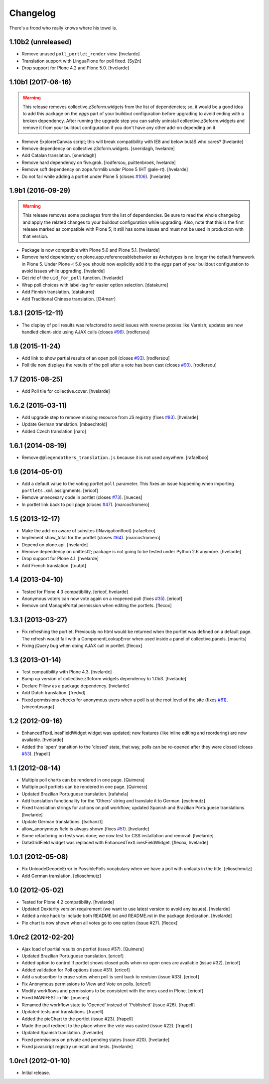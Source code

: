 Changelog
---------

There's a frood who really knows where his towel is.

1.10b2 (unreleased)
^^^^^^^^^^^^^^^^^^^

- Remove unused ``poll_portlet_render`` view.
  [hvelarde]

- Translation support with LinguaPlone for poll fixed.
  [SyZn]

- Drop support for Plone 4.2 and Plone 5.0.
  [hvelarde]


1.10b1 (2017-06-16)
^^^^^^^^^^^^^^^^^^^

.. Warning::
    This release removes collective.z3cform.widgets from the list of dependencies;
    so, it would be a good idea to add this package on the `eggs` part of your buildout configuration before upgrading to avoid ending with a broken dependency.
    After running the upgrade step you can safely uninstall collective.z3cform.widgets and remove it from your buildout configuration if you don't have any other add-on depending on it.

- Remove ExplorerCanvas script;
  this will break compatibility with IE8 and below butâŚ who cares?
  [hvelarde]

- Remove dependency on collective.z3cform.widgets.
  [sneridagh, hvelarde]

- Add Catalan translation.
  [sneridagh]

- Remove hard dependency on five.grok.
  [rodfersou, puittenbroek, hvelarde]

- Remove soft dependency on zope.formlib under Plone 5 (HT @ale-rt).
  [hvelarde]

- Do not fail while adding a portlet under Plone 5 (closes `#106`_).
  [hvelarde]


1.9b1 (2016-09-29)
^^^^^^^^^^^^^^^^^^

.. Warning::
    This release removes some packages from the list of dependencies.
    Be sure to read the whole changelog and apply the related changes to your buildout configuration while upgrading.
    Also, note that this is the first release marked as compatible with Plone 5;
    it still has some issues and must not be used in production with that version.

- Package is now compatible with Plone 5.0 and Plone 5.1.
  [hvelarde]

- Remove hard dependency on plone.app.referenceablebehavior as Archetypes is no longer the default framework in Plone 5.
  Under Plone < 5.0 you should now explicitly add it to the `eggs` part of your buildout configuration to avoid issues while upgrading.
  [hvelarde]

- Get rid of the ``uid_for_poll`` function.
  [hvelarde]

- Wrap poll choices with label-tag for easier option selection.
  [datakurre]

- Add Finnish translation.
  [datakurre]

- Add Traditional Chinese translation.
  [l34marr]


1.8.1 (2015-12-11)
^^^^^^^^^^^^^^^^^^

- The display of poll results was refactored to avoid issues with reverse proxies like Varnish;
  updates are now handled client-side using AJAX calls (closes `#96`_).
  [rodfersou]


1.8 (2015-11-24)
^^^^^^^^^^^^^^^^

- Add link to show partial results of an open poll (closes `#93`_).
  [rodfersou]

- Poll tile now displays the results of the poll after a vote has been cast (closes `#90`_).
  [rodfersou]


1.7 (2015-08-25)
^^^^^^^^^^^^^^^^^^

- Add Poll tile for collective.cover.
  [hvelarde]


1.6.2 (2015-03-11)
^^^^^^^^^^^^^^^^^^

- Add upgrade step to remove missing resource from JS registry (fixes `#83`_).
  [hvelarde]

- Update German translation.
  [mbaechtold]

- Added Czech translation
  [naro]


1.6.1 (2014-08-19)
^^^^^^^^^^^^^^^^^^

- Remove ``@@legendothers_translation.js`` because it is not used anywhere.
  [rafaelbco]


1.6 (2014-05-01)
^^^^^^^^^^^^^^^^

- Add a default value to the voting portlet ``poll`` parameter. This fixes an
  issue happening when importing ``portlets.xml`` assignments.
  [ericof]

- Remove unnecesary code in portlet (closes `#73`_).
  [nueces]

- In portlet link back to poll page (closes `#47`_).
  [marcosfromero]


1.5 (2013-12-17)
^^^^^^^^^^^^^^^^

- Make the add-on aware of subsites (INavigationRoot) [rafaelbco]

- Implement show_total for the portlet (closes `#64`_). [marcosfromero]

- Depend on plone.api.
  [hvelarde]

- Remove dependency on unittest2; package is not going to be tested under
  Python 2.6 anymore.
  [hvelarde]

- Drop support for Plone 4.1. [hvelarde]

- Add French translation. [toutpt]


1.4 (2013-04-10)
^^^^^^^^^^^^^^^^^^

- Tested for Plone 4.3 compatibility. [ericof, hvelarde]

- Anonymous voters can now vote again on a reopened poll (fixes `#35`_).
  [ericof]

- Remove cmf.ManagePortal permission when editing the portlets. [flecox]


1.3.1 (2013-03-27)
^^^^^^^^^^^^^^^^^^

- Fix refreshing the portlet.  Previously no html would be returned
  when the portlet was defined on a default page.  The refresh would
  fail with a ComponentLookupError when used inside a panel of
  collective.panels.
  [maurits]

- Fixing jQuery bug when doing AJAX call in portlet. [flecox]


1.3 (2013-01-14)
^^^^^^^^^^^^^^^^

- Test compatibility with Plone 4.3. [hvelarde]

- Bump up version of collective.z3cform.widgets dependency to 1.0b3.
  [hvelarde]

- Declare Pillow as a package dependency. [hvelarde]

- Add Dutch translation. [fredvd]

- Fixed permissions checks for anonymous users when a poll is at the
  root level of the site (fixes `#61`_). [vincentpsarga]


1.2 (2012-09-16)
^^^^^^^^^^^^^^^^

- EnhancedTextLinesFieldWidget widget was updated; new features (like inline
  editing and reordering) are now available. [hvelarde]

- Added the 'open' transition to the 'closed' state, that way, polls can be
  re-opened after they were closed (closes `#53`_). [frapell]


1.1 (2012-08-14)
^^^^^^^^^^^^^^^^^^

- Multiple poll charts can be rendered in one page. [Quimera]

- Multiple poll portlets can be rendered in one page. [Quimera]

- Updated Brazilian Portuguese translation. [rafahela]

- Add translation functionality for the 'Others' string and translate it to
  German. [eschmutz]

- Fixed translation strings for actions on poll workflow; updated Spanish and
  Brazilian Portuguese translations. [hvelarde]

- Update German translations. [tschanzt]

- allow_anonymous field is always shown (fixes `#51`_). [hvelarde]

- Some refactoring on tests was done; we now test for CSS installation and
  removal. [hvelarde]

- DataGridField widget was replaced with EnhancedTextLinesFieldWidget.
  [flecox, hvelarde]


1.0.1 (2012-05-08)
^^^^^^^^^^^^^^^^^^

- Fix UnicodeDecodeError in PossiblePolls vocabulary when we have a
  poll with umlauts in the title. [elioschmutz]

- Add German translation. [elioschmutz]


1.0 (2012-05-02)
^^^^^^^^^^^^^^^^

- Tested for Plone 4.2 compatibility. [hvelarde]

- Updated Dexterity version requirement (we want to use latest version to
  avoid any issues). [hvelarde]

- Added a nice hack to include both README.txt and README.rst in the package
  declaration. [hvelarde]

- Pie chart is now shown when all votes go to one option (issue #27). [flecox]


1.0rc2 (2012-02-20)
^^^^^^^^^^^^^^^^^^^

- Ajax load of partial results on portlet (issue #37). [Quimera]

- Updated Brazilian Portuguese translation. [ericof]

- Added option to control if portlet shows closed polls when no open ones are
  available (issue #32). [ericof]

- Added validation for Poll options (issue #31). [ericof]

- Add a subscriber to erase votes when poll is sent back to revision (issue
  #33). [ericof]

- Fix Anonymous permissions to View and Vote on polls. [ericof]

- Modify workflows and permissions to be consistent with the ones used in
  Plone. [ericof]

- Fixed MANIFEST.in file. [nueces]

- Renamed the workflow state to 'Opened' instead of 'Published' (issue #26).
  [frapell]

- Updated tests and translations. [frapell]

- Added the pieChart to the portlet (issue #23). [frapell]

- Made the poll redirect to the place where the vote was casted (issue #22).
  [frapell]

- Updated Spanish translation. [hvelarde]

- Fixed permissions on private and pending states (issue #20). [hvelarde]

- Fixed javascript registry uninstall and tests. [hvelarde]


1.0rc1 (2012-01-10)
^^^^^^^^^^^^^^^^^^^

- Initial release.

.. _`#35`: https://github.com/collective/collective.polls/issues/35
.. _`#47`: https://github.com/collective/collective.polls/issues/47
.. _`#51`: https://github.com/collective/collective.polls/issues/51
.. _`#53`: https://github.com/collective/collective.polls/issues/53
.. _`#61`: https://github.com/collective/collective.polls/issues/61
.. _`#64`: https://github.com/collective/collective.polls/issues/64
.. _`#73`: https://github.com/collective/collective.polls/issues/73
.. _`#83`: https://github.com/collective/collective.polls/issues/83
.. _`#90`: https://github.com/collective/collective.polls/issues/90
.. _`#93`: https://github.com/collective/collective.polls/issues/93
.. _`#96`: https://github.com/collective/collective.polls/issues/96
.. _`#106`: https://github.com/collective/collective.polls/issues/106
